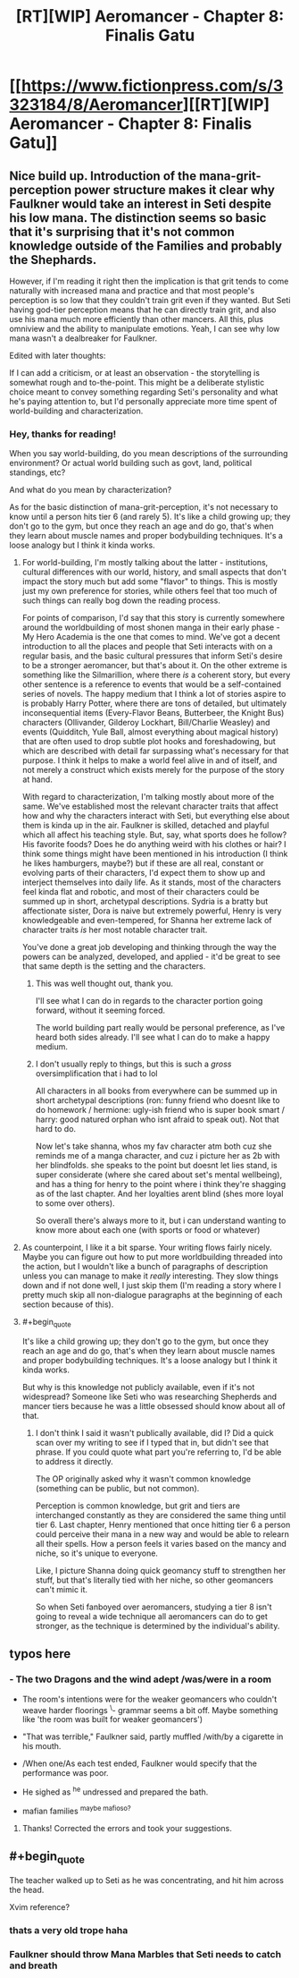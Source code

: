#+TITLE: [RT][WIP] Aeromancer - Chapter 8: Finalis Gatu

* [[https://www.fictionpress.com/s/3323184/8/Aeromancer][[RT][WIP] Aeromancer - Chapter 8: Finalis Gatu]]
:PROPERTIES:
:Author: Gelifyal
:Score: 30
:DateUnix: 1527521714.0
:END:

** Nice build up. Introduction of the mana-grit-perception power structure makes it clear why Faulkner would take an interest in Seti despite his low mana. The distinction seems so basic that it's surprising that it's not common knowledge outside of the Families and probably the Shephards.

However, if I'm reading it right then the implication is that grit tends to come naturally with increased mana and practice and that most people's perception is so low that they couldn't train grit even if they wanted. But Seti having god-tier perception means that he can directly train grit, and also use his mana much more efficiently than other mancers. All this, plus omniview and the ability to manipulate emotions. Yeah, I can see why low mana wasn't a dealbreaker for Faulkner.

Edited with later thoughts:

If I can add a criticism, or at least an observation - the storytelling is somewhat rough and to-the-point. This might be a deliberate stylistic choice meant to convey something regarding Seti's personality and what he's paying attention to, but I'd personally appreciate more time spent of world-building and characterization.
:PROPERTIES:
:Author: JanusTheDoorman
:Score: 5
:DateUnix: 1527551193.0
:END:

*** Hey, thanks for reading!

When you say world-building, do you mean descriptions of the surrounding environment? Or actual world building such as govt, land, political standings, etc?

And what do you mean by characterization?

As for the basic distinction of mana-grit-perception, it's not necessary to know until a person hits tier 6 (and rarely 5). It's like a child growing up; they don't go to the gym, but once they reach an age and do go, that's when they learn about muscle names and proper bodybuilding techniques. It's a loose analogy but I think it kinda works.
:PROPERTIES:
:Author: Gelifyal
:Score: 3
:DateUnix: 1527554571.0
:END:

**** For world-building, I'm mostly talking about the latter - institutions, cultural differences with our world, history, and small aspects that don't impact the story much but add some "flavor" to things. This is mostly just my own preference for stories, while others feel that too much of such things can really bog down the reading process.

For points of comparison, I'd say that this story is currently somewhere around the worldbuilding of most shonen manga in their early phase - My Hero Academia is the one that comes to mind. We've got a decent introduction to all the places and people that Seti interacts with on a regular basis, and the basic cultural pressures that inform Seti's desire to be a stronger aeromancer, but that's about it. On the other extreme is something like the Silmarillion, where there /is/ a coherent story, but every other sentence is a reference to events that would be a self-contained series of novels. The happy medium that I think a lot of stories aspire to is probably Harry Potter, where there are tons of detailed, but ultimately inconsequential items (Every-Flavor Beans, Butterbeer, the Knight Bus) characters (Ollivander, Gilderoy Lockhart, Bill/Charlie Weasley) and events (Quidditch, Yule Ball, almost everything about magical history) that are often used to drop subtle plot hooks and foreshadowing, but which are described with detail far surpassing what's necessary for that purpose. I think it helps to make a world feel alive in and of itself, and not merely a construct which exists merely for the purpose of the story at hand.

With regard to characterization, I'm talking mostly about more of the same. We've established most the relevant character traits that affect how and why the characters interact with Seti, but everything else about them is kinda up in the air. Faulkner is skilled, detached and playful which all affect his teaching style. But, say, what sports does he follow? His favorite foods? Does he do anything weird with his clothes or hair? I think some things might have been mentioned in his introduction (I think he likes hamburgers, maybe?) but if these are all real, constant or evolving parts of their characters, I'd expect them to show up and interject themselves into daily life. As it stands, most of the characters feel kinda flat and robotic, and most of their characters could be summed up in short, archetypal descriptions. Sydria is a bratty but affectionate sister, Dora is naive but extremely powerful, Henry is very knowledgeable and even-tempered, for Shanna her extreme lack of character traits /is/ her most notable character trait.

You've done a great job developing and thinking through the way the powers can be analyzed, developed, and applied - it'd be great to see that same depth is the setting and the characters.
:PROPERTIES:
:Author: JanusTheDoorman
:Score: 7
:DateUnix: 1527556853.0
:END:

***** This was well thought out, thank you.

I'll see what I can do in regards to the character portion going forward, without it seeming forced.

The world building part really would be personal preference, as I've heard both sides already. I'll see what I can do to make a happy medium.
:PROPERTIES:
:Author: Gelifyal
:Score: 4
:DateUnix: 1527558761.0
:END:


***** I don't usually reply to things, but this is such a /gross/ oversimplification that i had to lol

All characters in all books from everywhere can be summed up in short archetypal descriptions (ron: funny friend who doesnt like to do homework / hermione: ugly-ish friend who is super book smart / harry: good natured orphan who isnt afraid to speak out). Not that hard to do.

Now let's take shanna, whos my fav character atm both cuz she reminds me of a manga character, and cuz i picture her as 2b with her blindfolds. she speaks to the point but doesnt let lies stand, is super considerate (where she cared about set's mental wellbeing), and has a thing for henry to the point where i think they're shagging as of the last chapter. And her loyalties arent blind (shes more loyal to some over others).

So overall there's always more to it, but i can understand wanting to know more about each one (with sports or food or whatever)
:PROPERTIES:
:Author: Ratseye
:Score: 2
:DateUnix: 1527681542.0
:END:


**** As counterpoint, I like it a bit sparse. Your writing flows fairly nicely. Maybe you can figure out how to put more worldbuilding threaded into the action, but I wouldn't like a bunch of paragraphs of description unless you can manage to make it /really/ interesting. They slow things down and if not done well, I just skip them (I'm reading a story where I pretty much skip all non-dialogue paragraphs at the beginning of each section because of this).
:PROPERTIES:
:Author: yagsuomynona
:Score: 3
:DateUnix: 1527576363.0
:END:


**** #+begin_quote
  It's like a child growing up; they don't go to the gym, but once they reach an age and do go, that's when they learn about muscle names and proper bodybuilding techniques. It's a loose analogy but I think it kinda works.
#+end_quote

But why is this knowledge not publicly available, even if it's not widespread? Someone like Seti who was researching Shepherds and mancer tiers because he was a little obsessed should know about all of that.
:PROPERTIES:
:Author: rhaps0dy4
:Score: 1
:DateUnix: 1527843929.0
:END:

***** I don't think I said it wasn't publically available, did I? Did a quick scan over my writing to see if I typed that in, but didn't see that phrase. If you could quote what part you're referring to, I'd be able to address it directly.

The OP originally asked why it wasn't common knowledge (something can be public, but not common).

Perception is common knowledge, but grit and tiers are interchanged constantly as they are considered the same thing until tier 6. Last chapter, Henry mentioned that once hitting tier 6 a person could perceive their mana in a new way and would be able to relearn all their spells. How a person feels it varies based on the mancy and niche, so it's unique to everyone.

Like, I picture Shanna doing quick geomancy stuff to strengthen her stuff, but that's literally tied with her niche, so other geomancers can't mimic it.

So when Seti fanboyed over aeromancers, studying a tier 8 isn't going to reveal a wide technique all aeromancers can do to get stronger, as the technique is determined by the individual's ability.
:PROPERTIES:
:Author: Gelifyal
:Score: 2
:DateUnix: 1527859615.0
:END:


** typos here
:PROPERTIES:
:Author: ashinator92
:Score: 3
:DateUnix: 1527531754.0
:END:

*** - The two Dragons and the wind adept /was/were in a room /^{}/

- The room's intentions were for the weaker geomancers who couldn't weave harder floorings ^{\}- grammar seems a bit off. Maybe something like 'the room was built for weaker geomancers')

- "That was terrible," Faulkner said, partly muffled /with/by a cigarette in his mouth. /^{}/

- /When one/As each test ended, Faulkner would specify that the performance was poor. /^{}/

- He sighed as ^{he} undressed and prepared the bath.

- mafian families ^{maybe mafioso?}
:PROPERTIES:
:Author: ashinator92
:Score: 1
:DateUnix: 1527533984.0
:END:

**** Thanks! Corrected the errors and took your suggestions.
:PROPERTIES:
:Author: Gelifyal
:Score: 1
:DateUnix: 1527534805.0
:END:


** #+begin_quote
  The teacher walked up to Seti as he was concentrating, and hit him across the head.
#+end_quote

Xvim reference?
:PROPERTIES:
:Author: rhaps0dy4
:Score: 2
:DateUnix: 1527632076.0
:END:

*** thats a very old trope haha
:PROPERTIES:
:Author: eroticas
:Score: 5
:DateUnix: 1527635224.0
:END:


*** Faulkner should throw Mana Marbles that Seti needs to catch and breath
:PROPERTIES:
:Author: JulianWyvern
:Score: 5
:DateUnix: 1527649328.0
:END:
